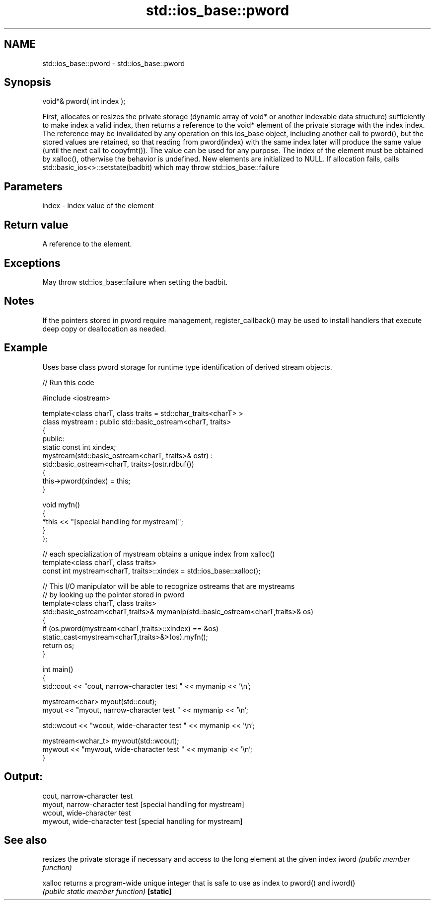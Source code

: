 .TH std::ios_base::pword 3 "2020.03.24" "http://cppreference.com" "C++ Standard Libary"
.SH NAME
std::ios_base::pword \- std::ios_base::pword

.SH Synopsis

void*& pword( int index );

First, allocates or resizes the private storage (dynamic array of void* or another indexable data structure) sufficiently to make index a valid index, then returns a reference to the void* element of the private storage with the index index.
The reference may be invalidated by any operation on this ios_base object, including another call to pword(), but the stored values are retained, so that reading from pword(index) with the same index later will produce the same value (until the next call to copyfmt()). The value can be used for any purpose. The index of the element must be obtained by xalloc(), otherwise the behavior is undefined. New elements are initialized to NULL.
If allocation fails, calls std::basic_ios<>::setstate(badbit) which may throw std::ios_base::failure

.SH Parameters


index - index value of the element


.SH Return value

A reference to the element.

.SH Exceptions

May throw std::ios_base::failure when setting the badbit.

.SH Notes

If the pointers stored in pword require management, register_callback() may be used to install handlers that execute deep copy or deallocation as needed.

.SH Example

Uses base class pword storage for runtime type identification of derived stream objects.

// Run this code

  #include <iostream>

  template<class charT, class traits = std::char_traits<charT> >
  class mystream : public std::basic_ostream<charT, traits>
  {
   public:
      static const int xindex;
      mystream(std::basic_ostream<charT, traits>& ostr) :
          std::basic_ostream<charT, traits>(ostr.rdbuf())
      {
           this->pword(xindex) = this;
      }

      void myfn()
      {
          *this << "[special handling for mystream]";
      }
  };

  // each specialization of mystream obtains a unique index from xalloc()
  template<class charT, class traits>
  const int mystream<charT, traits>::xindex = std::ios_base::xalloc();

  // This I/O manipulator will be able to recognize ostreams that are mystreams
  // by looking up the pointer stored in pword
  template<class charT, class traits>
  std::basic_ostream<charT,traits>& mymanip(std::basic_ostream<charT,traits>& os)
  {
   if (os.pword(mystream<charT,traits>::xindex) == &os)
      static_cast<mystream<charT,traits>&>(os).myfn();
   return os;
  }

  int main()
  {
      std::cout << "cout, narrow-character test " << mymanip << '\\n';

      mystream<char> myout(std::cout);
      myout << "myout, narrow-character test " << mymanip << '\\n';

      std::wcout << "wcout, wide-character test " << mymanip << '\\n';

      mystream<wchar_t> mywout(std::wcout);
      mywout << "mywout, wide-character test " << mymanip << '\\n';
  }

.SH Output:

  cout, narrow-character test
  myout, narrow-character test [special handling for mystream]
  wcout, wide-character test
  mywout, wide-character test [special handling for mystream]


.SH See also


         resizes the private storage if necessary and access to the long element at the given index
iword    \fI(public member function)\fP

xalloc   returns a program-wide unique integer that is safe to use as index to pword() and iword()
         \fI(public static member function)\fP
\fB[static]\fP




